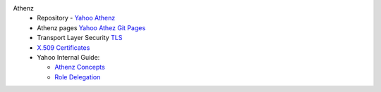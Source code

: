 Athenz
   * Repository - `Yahoo Athenz <https://github.com/yahoo/athenz>`_
   * Athenz pages `Yahoo Athez Git Pages <https://yahoo.github.io/athenz/>`_
   * Transport Layer Security `TLS <https://en.wikipedia.org/wiki/Transport_Layer_Security>`_
   * `X.509 Certificates <https://en.wikipedia.org/wiki/X.509>`_
   * Yahoo Internal Guide: 
     
     - `Athenz Concepts <https://git.vzbuilders.com/pages/athens/athenz-guide/concepts/>`_ 
     - `Role Delegation <https://git.vzbuilders.com/pages/athens/athenz-guide/role_delegation/>`_